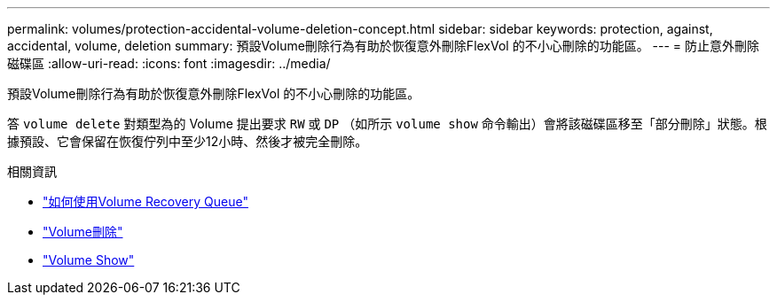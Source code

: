 ---
permalink: volumes/protection-accidental-volume-deletion-concept.html 
sidebar: sidebar 
keywords: protection, against, accidental, volume, deletion 
summary: 預設Volume刪除行為有助於恢復意外刪除FlexVol 的不小心刪除的功能區。 
---
= 防止意外刪除磁碟區
:allow-uri-read: 
:icons: font
:imagesdir: ../media/


[role="lead"]
預設Volume刪除行為有助於恢復意外刪除FlexVol 的不小心刪除的功能區。

答 `volume delete` 對類型為的 Volume 提出要求 `RW` 或 `DP` （如所示 `volume show` 命令輸出）會將該磁碟區移至「部分刪除」狀態。根據預設、它會保留在恢復佇列中至少12小時、然後才被完全刪除。

.相關資訊
* link:https://kb.netapp.com/Advice_and_Troubleshooting/Data_Storage_Software/ONTAP_OS/How_to_use_the_Volume_Recovery_Queue["如何使用Volume Recovery Queue"^]
* link:https://docs.netapp.com/us-en/ontap-cli/volume-delete.html["Volume刪除"^]
* link:https://docs.netapp.com/us-en/ontap-cli/volume-show.html["Volume Show"^]

